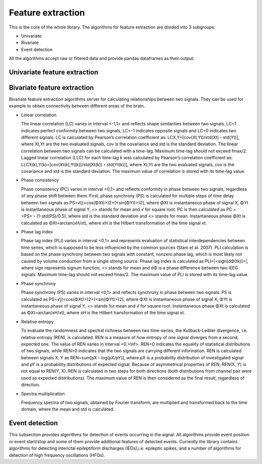 Feature extraction
======================
This is the core of the whole library. The algorithms for feature extraction are divided into 3 subgroups:

- Univariate
- Bivariate
- Event detection

All the algorithms accept raw or filtered data and provide pandas dataframes as their output.


Univariate feature extraction
*********************************



Bivariate feature extraction
*********************************
Bivariate feature extraction algorithms server for calculating relationships between two signals. They can be used for example to obtain connectivity between different areas of the brain.

- Linear correlation

  The linear correlation (LC) varies in interval <-1,1> and reflects shape similarities between two signals. LC=1 indicates perfect conformity between two signals, LC=-1 indicates opposite signals and LC=0 indicates two different signals. LC is calculated by Pearson’s correlation coefficient as: LCX,Y=[cov(Xt,Yt)/std(Xt)・std(Yt)], where Xt,Yt are the two evaluated signals, cov is the covariance and std is the standard deviation. The linear correlation between two signals can be calculated with a time-lag. Maximum time-lag should not exceed fmax/2. Lagged linear correlation (LLC) for each time-lag k was calculated by Pearson’s correlation coefficient as: LLCX(k),Y(k)=[cov(Xt(k),Yt(k))/std(Xt(k))・std(Yt(k))], where Xt,Yt are the two evaluated signals, cov is the covariance and std is the standard deviation. The maximum value of correlation is stored with its time-lag value.

- Phase consistency

  Phase consistency (PC) varies in interval <0,1> and reflects conformity in phase between two signals, regardless of any phase shift between them. First, phase synchrony (PS) is calculated for multiple steps of time delay between two signals as PS=√[(<cos(ΦXt)>)2+(<sin(ΦYt)>)2], where ΦXt is instantaneous phase of signal X, ΦYt is instantaneous phase of signal Y, <> stands for mean and √ for square root. PC is then calculated as PC = <PS>・(1-std(PS)/0.5), where std is the standard deviation and <> stands for mean.  Instantaneous phase ΦXt is calculated as ΦXt=arctan(xH/xt), where xH is the Hilbert transformation of the time signal xt.

- Phase lag index

  Phase lag index (PLI) varies in interval <0,1> and represents evaluation of statistical interdependencies between time series, which is supposed to be less influenced by the common sources (Stam et al. 2007). PLI calculation is based on the phase synchrony between two signals with constant, nonzero phase lag, which is most likely not caused by volume conduction from a single strong source. Phase lag index is calculated as PLI=|<sign[dΦ(tk)]>|, where sign represents signum function, <> stands for mean and dΦ is a phase difference between two iEEG signals. Maximum time-lag should not exceed fmax/2. The maximum value of PLI is stored with its time-lag value.

- Phase synchrony

  Phase synchrony (PS) varies in interval <0,1> and reflects synchrony in phase between two signals. PS is calculated as PS=√[(<cos(ΦXt)>)2+(<sin(ΦYt)>)2], where ΦXt is instantaneous phase of signal X, ΦYt is instantaneous phase of signal Y, <> stands for mean and √ for square root. Instantaneous phase ΦXt is calculated as ΦXt=arctan(xH/xt), where xH is the Hilbert transformation of the time signal xt.

- Relative entropy

  To evaluate the randomness and spectral richness between two time-series, the Kullback-Leibler divergence, i.e. relative entropy (REN), is calculated. REN is a measure of how entropy of one signal diverges from a second, expected one. The value of REN varies in interval <0,+Inf>. REN=0 indicates the equality of  statistical distributions of two signals, while REN>0 indicates that the two signals are carrying different information. REN is calculated between signals X, Y as REN=sum[pX・log(pX/pY)], where pX is a probability distribution of investigated signal and pY is a probability distributions of expected signal. Because of asymmetrical properties of REN, REN(X, Y) is not equal to REN(Y, X). REN is calculated in two steps for both directions (both distributions from channel pair were used as expected distributions). The maximum value of REN is then considered as the final result, regardless of direction.

- Spectra multiplication

  Frequency spectra of two signals, obtained by Fourier transform, are multiplied and transformed back to the time domain, where the mean and std is calculated.


Event detection
*********************************
This subsection provides algorithms for detection of events occurring in the signal. All algorithms provide event position or event start/stop and some of them provide additional features of detected events. Currently the library contains algorithms for detecting interictal epileptiform discharges (IEDs),i.e. epileptic spikes, and a number of algorithms for detection of high frequency oscillations (HFOs).
